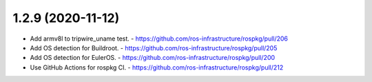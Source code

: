 1.2.9 (2020-11-12)
------------------
- Add armv8l to tripwire_uname test.
  - https://github.com/ros-infrastructure/rospkg/pull/206
- Add OS detection for Buildroot.
  - https://github.com/ros-infrastructure/rospkg/pull/205
- Add OS detection for EulerOS.
  - https://github.com/ros-infrastructure/rospkg/pull/200
- Use GitHub Actions for rospkg CI.
  - https://github.com/ros-infrastructure/rospkg/pull/212
